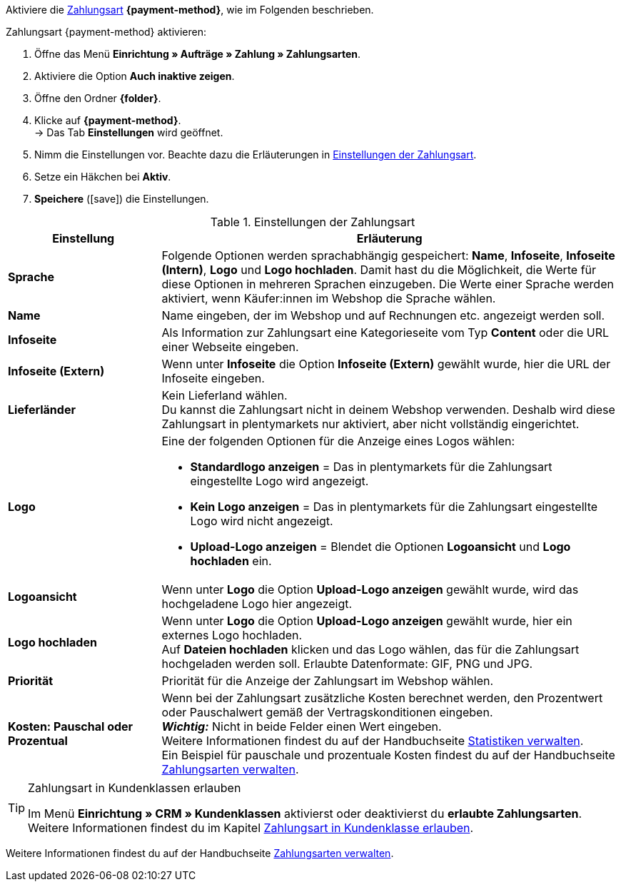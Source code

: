 Aktiviere die <<payment/zahlungsarten-verwalten#, Zahlungsart>> *{payment-method}*, wie im Folgenden beschrieben.

[.instruction]
Zahlungsart {payment-method} aktivieren:

. Öffne das Menü *Einrichtung » Aufträge » Zahlung » Zahlungsarten*.
. Aktiviere die Option *Auch inaktive zeigen*.
. Öffne den Ordner *{folder}*.
. Klicke auf *{payment-method}*. +
→ Das Tab *Einstellungen* wird geöffnet.
. Nimm die Einstellungen vor. Beachte dazu die Erläuterungen in <<#tabelle-zahlungsart-aktivieren>>.
. Setze ein Häkchen bei *Aktiv*.
. *Speichere* (icon:save[role="green"]) die Einstellungen.

[[tabelle-zahlungsart-aktivieren]]
.Einstellungen der Zahlungsart
[cols="1,3a"]
|====
| Einstellung | Erläuterung

| *Sprache*
| Folgende Optionen werden sprachabhängig gespeichert: *Name*, *Infoseite*, *Infoseite (Intern)*, *Logo* und *Logo hochladen*. Damit hast du die Möglichkeit, die Werte für diese Optionen in mehreren Sprachen einzugeben. Die Werte einer Sprache werden aktiviert, wenn Käufer:innen im Webshop die Sprache wählen.

| *Name*
| Name eingeben, der im Webshop und auf Rechnungen etc. angezeigt werden soll. +
ifdef::real-name[]
Wir empfehlen, *Zahlung über real.de* als Name einzugeben, da dieser Name auf der Rechnung steht.
endif::real-name[]

| *Infoseite*
| Als Information zur Zahlungsart eine Kategorieseite vom Typ *Content* oder die URL einer Webseite eingeben.

| *Infoseite (Extern)*
| Wenn unter *Infoseite* die Option *Infoseite (Extern)* gewählt wurde, hier die URL der Infoseite eingeben.

| *Lieferländer*
| Kein Lieferland wählen. +
Du kannst die Zahlungsart nicht in deinem Webshop verwenden. Deshalb wird diese Zahlungsart in plentymarkets nur aktiviert, aber nicht vollständig eingerichtet.

ifdef::real-client[]
| *Mandant (Shop)*
| Keinen Mandanten wählen. +
Du kannst die Zahlungsart nicht in deinem Webshop verwenden. Deshalb wird diese Zahlungsart in plentymarkets nur aktiviert, aber nicht vollständig eingerichtet.
endif::real-client[]

| *Logo*
a| Eine der folgenden Optionen für die Anzeige eines Logos wählen: +

* *Standardlogo anzeigen* = Das in plentymarkets für die Zahlungsart eingestellte Logo wird angezeigt. +
* *Kein Logo anzeigen* = Das in plentymarkets für die Zahlungsart eingestellte Logo wird nicht angezeigt. +
* *Upload-Logo anzeigen* = Blendet die Optionen *Logoansicht* und *Logo hochladen* ein.

| *Logoansicht*
| Wenn unter *Logo* die Option *Upload-Logo anzeigen* gewählt wurde, wird das hochgeladene Logo hier angezeigt.

| *Logo hochladen*
| Wenn unter *Logo* die Option *Upload-Logo anzeigen* gewählt wurde, hier ein externes Logo hochladen. +
Auf *Dateien hochladen* klicken und das Logo wählen, das für die Zahlungsart hochgeladen werden soll. Erlaubte Datenformate: GIF, PNG und JPG.

| *Priorität*
| Priorität für die Anzeige der Zahlungsart im Webshop wählen.

| *Kosten: Pauschal oder Prozentual*
| Wenn bei der Zahlungsart zusätzliche Kosten berechnet werden, den Prozentwert oder Pauschalwert gemäß der Vertragskonditionen eingeben. +
*_Wichtig:_* Nicht in beide Felder einen Wert eingeben. +
Weitere Informationen findest du auf der Handbuchseite <<business-entscheidungen/plenty-bi/statistiken#, Statistiken verwalten>>. +
Ein Beispiel für pauschale und prozentuale Kosten findest du auf der Handbuchseite <<payment/zahlungsarten-verwalten#20, Zahlungsarten verwalten>>.
|====

[TIP]
.Zahlungsart in Kundenklassen erlauben
====
Im Menü *Einrichtung » CRM » Kundenklassen* aktivierst oder deaktivierst du *erlaubte Zahlungsarten*. +
Weitere Informationen findest du im Kapitel <<payment/zahlungsarten-verwalten#30, Zahlungsart in Kundenklasse erlauben>>.
====

Weitere Informationen findest du auf der Handbuchseite <<payment/zahlungsarten-verwalten#, Zahlungsarten verwalten>>.

////
:payment-method: xxxx
:folder: International/DE
////
